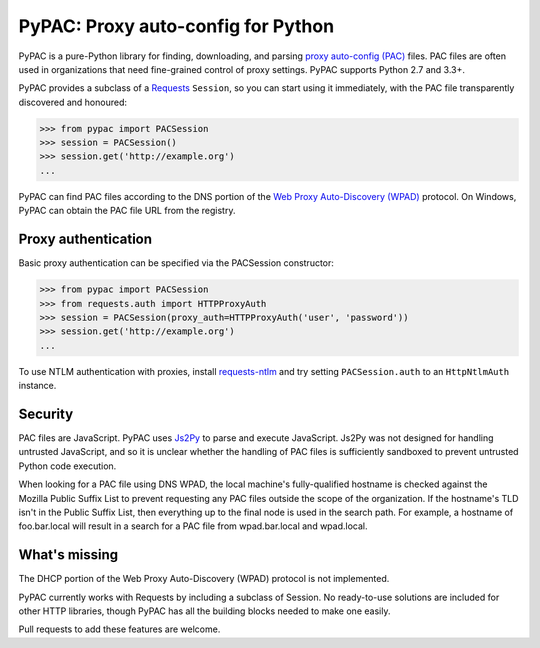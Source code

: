 PyPAC: Proxy auto-config for Python
===================================

.. image:: https://img.shields.io/pypi/v/pypac.svg?maxAge=2592000
    :target: https://pypi.python.org/pypi/pypac
.. image:: https://img.shields.io/travis/rbcarson/pypac.svg?maxAge=2592000
    :target: https://travis-ci.org/rbcarson/pypac
.. image:: https://ci.appveyor.com/api/projects/status/y7nxvu2feu87i39t/branch/master?svg=true
    :target: https://ci.appveyor.com/project/rbcarson/pypac/branch/master
.. image:: https://img.shields.io/coveralls/rbcarson/pypac/HEAD.svg?maxAge=2592000
    :target: https://coveralls.io/github/rbcarson/pypac
.. image:: https://img.shields.io/codacy/grade/71ac103b491d44efb94976ca5ea5d89c.svg?maxAge=2592000
    :target: https://www.codacy.com/app/carsonyl/pypac

PyPAC is a pure-Python library for finding, downloading, and parsing
`proxy auto-config (PAC) <https://en.wikipedia.org/wiki/Proxy_auto-config>`_ files.
PAC files are often used in organizations that need fine-grained control of proxy settings.
PyPAC supports Python 2.7 and 3.3+.

PyPAC provides a subclass of a `Requests <http://docs.python-requests.org/en/master/>`_ ``Session``,
so you can start using it immediately, with the PAC file transparently discovered and honoured:

.. code-block:: python

    >>> from pypac import PACSession
    >>> session = PACSession()
    >>> session.get('http://example.org')
    ...

PyPAC can find PAC files according to the DNS portion of the
`Web Proxy Auto-Discovery (WPAD) <https://en.wikipedia.org/wiki/Web_Proxy_Autodiscovery_Protocol>`_ protocol.
On Windows, PyPAC can obtain the PAC file URL from the registry.


Proxy authentication
--------------------

Basic proxy authentication can be specified via the PACSession constructor:

.. code-block:: python

    >>> from pypac import PACSession
    >>> from requests.auth import HTTPProxyAuth
    >>> session = PACSession(proxy_auth=HTTPProxyAuth('user', 'password'))
    >>> session.get('http://example.org')
    ...

To use NTLM authentication with proxies, install `requests-ntlm <https://github.com/requests/requests-ntlm>`_
and try setting ``PACSession.auth`` to an ``HttpNtlmAuth`` instance.


Security
--------

PAC files are JavaScript. PyPAC uses `Js2Py <https://github.com/PiotrDabkowski/Js2Py>`_
to parse and execute JavaScript. Js2Py was not designed for handling untrusted JavaScript,
and so it is unclear whether the handling of PAC files is sufficiently sandboxed to prevent
untrusted Python code execution.

When looking for a PAC file using DNS WPAD, the local machine's fully-qualified hostname is
checked against the Mozilla Public Suffix List to prevent requesting any PAC files outside
the scope of the organization. If the hostname's TLD isn't in the Public Suffix List, then
everything up to the final node is used in the search path. For example, a hostname of
foo.bar.local will result in a search for a PAC file from wpad.bar.local and wpad.local.


What's missing
--------------

The DHCP portion of the Web Proxy Auto-Discovery (WPAD) protocol is not implemented.

PyPAC currently works with Requests by including a subclass of Session.
No ready-to-use solutions are included for other HTTP libraries,
though PyPAC has all the building blocks needed to make one easily.

Pull requests to add these features are welcome.

